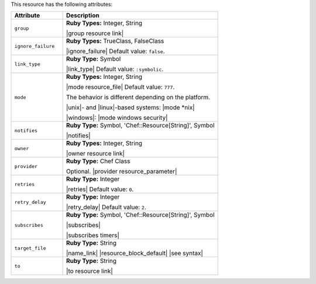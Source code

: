 .. The contents of this file are included in multiple topics.
.. This file should not be changed in a way that hinders its ability to appear in multiple documentation sets.

This resource has the following attributes:

.. list-table::
   :widths: 150 450
   :header-rows: 1

   * - Attribute
     - Description
   * - ``group``
     - **Ruby Types:** Integer, String

       |group resource link|
   * - ``ignore_failure``
     - **Ruby Types:** TrueClass, FalseClass

       |ignore_failure| Default value: ``false``.
   * - ``link_type``
     - **Ruby Type:** Symbol

       |link_type| Default value: ``:symbolic``.
   * - ``mode``
     - **Ruby Types:** Integer, String

       |mode resource_file| Default value: ``777``.
       
       The behavior is different depending on the platform.
       
       |unix|- and |linux|-based systems: |mode *nix|
       
       |windows|: |mode windows security|
   * - ``notifies``
     - **Ruby Type:** Symbol, 'Chef::Resource[String]', Symbol

       |notifies|

       .. include:: ../../includes_resources_common/includes_resources_common_notifications_syntax_notifies.rst

       .. include:: ../../includes_resources_common/includes_resources_common_notifications_timers.rst
   * - ``owner``
     - **Ruby Types:** Integer, String

       |owner resource link|
   * - ``provider``
     - **Ruby Type:** Chef Class

       Optional. |provider resource_parameter|
   * - ``retries``
     - **Ruby Type:** Integer

       |retries| Default value: ``0``.
   * - ``retry_delay``
     - **Ruby Type:** Integer

       |retry_delay| Default value: ``2``.
   * - ``subscribes``
     - **Ruby Type:** Symbol, 'Chef::Resource[String]', Symbol

       |subscribes|

       .. include:: ../../includes_resources_common/includes_resources_common_notifications_syntax_subscribes.rst

       |subscribes timers|
   * - ``target_file``
     - **Ruby Type:** String

       |name_link| |resource_block_default| |see syntax|
   * - ``to``
     - **Ruby Type:** String

       |to resource link|

